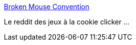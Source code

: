 :jbake-type: post
:jbake-status: published
:jbake-title: Broken Mouse Convention
:jbake-tags: jeu,portal,web,_mois_févr.,_année_2015
:jbake-date: 2015-02-25
:jbake-depth: ../
:jbake-uri: shaarli/1424891776000.adoc
:jbake-source: https://nicolas-delsaux.hd.free.fr/Shaarli?searchterm=https%3A%2F%2Fwww.reddit.com%2Fr%2Fincremental_games%2F&searchtags=jeu+portal+web+_mois_f%C3%A9vr.+_ann%C3%A9e_2015
:jbake-style: shaarli

https://www.reddit.com/r/incremental_games/[Broken Mouse Convention]

Le reddit des jeux à la cookie clicker ...
